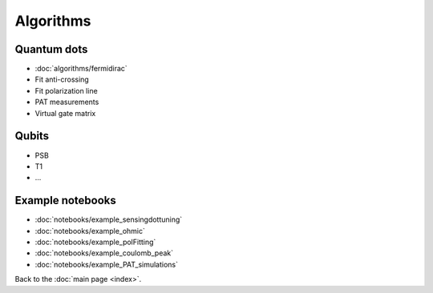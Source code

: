 Algorithms
============


Quantum dots
------------

* :doc:`algorithms/fermidirac`
* Fit anti-crossing
* Fit polarization line
* PAT measurements
* Virtual gate matrix

Qubits
------

* PSB
* T1
* ...

Example notebooks
-----------------


* :doc:`notebooks/example_sensingdottuning`
* :doc:`notebooks/example_ohmic`
* :doc:`notebooks/example_polFitting`
* :doc:`notebooks/example_coulomb_peak`
* :doc:`notebooks/example_PAT_simulations`


Back to the :doc:`main page <index>`.

